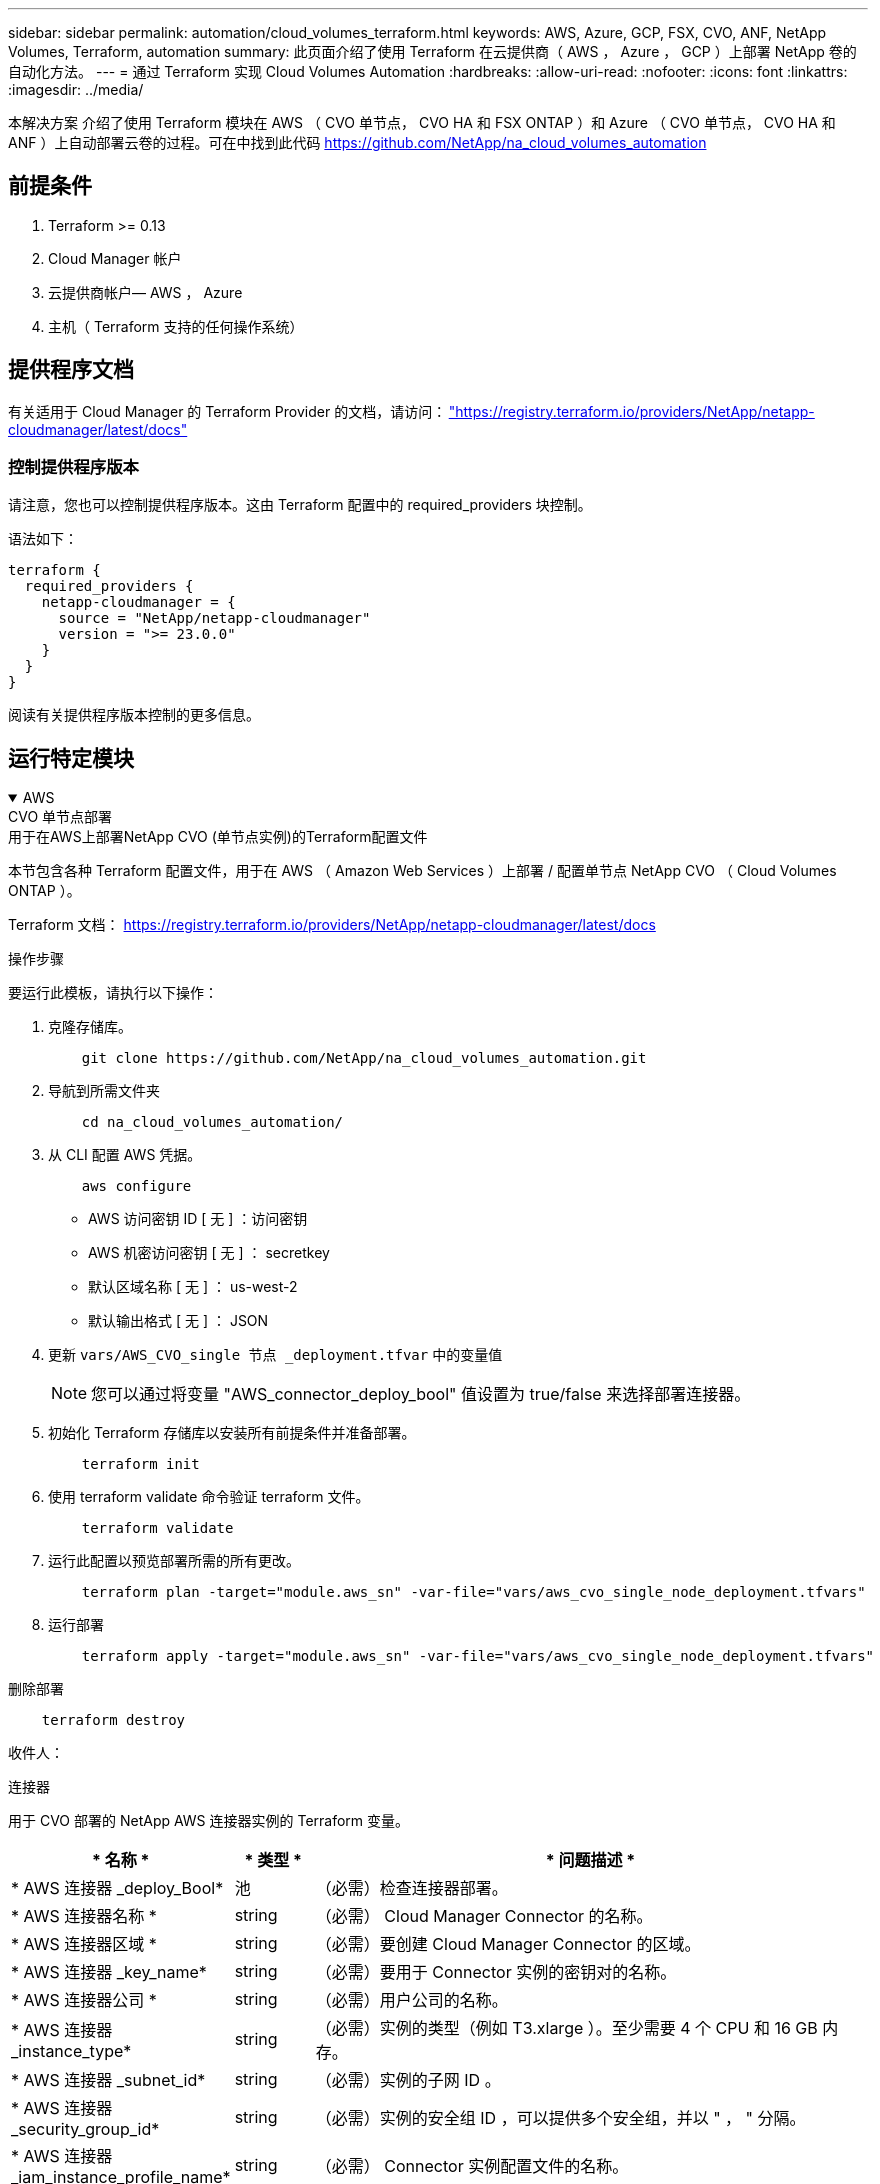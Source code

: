 ---
sidebar: sidebar 
permalink: automation/cloud_volumes_terraform.html 
keywords: AWS, Azure, GCP, FSX, CVO, ANF, NetApp Volumes, Terraform, automation 
summary: 此页面介绍了使用 Terraform 在云提供商（ AWS ， Azure ， GCP ）上部署 NetApp 卷的自动化方法。 
---
= 通过 Terraform 实现 Cloud Volumes Automation
:hardbreaks:
:allow-uri-read: 
:nofooter: 
:icons: font
:linkattrs: 
:imagesdir: ../media/


[role="lead"]
本解决方案 介绍了使用 Terraform 模块在 AWS （ CVO 单节点， CVO HA 和 FSX ONTAP ）和 Azure （ CVO 单节点， CVO HA 和 ANF ）上自动部署云卷的过程。可在中找到此代码 https://github.com/NetApp/na_cloud_volumes_automation[]



== 前提条件

. Terraform >= 0.13
. Cloud Manager 帐户
. 云提供商帐户— AWS ， Azure
. 主机（ Terraform 支持的任何操作系统）




== 提供程序文档

有关适用于 Cloud Manager 的 Terraform Provider 的文档，请访问： link:https://registry.terraform.io/providers/NetApp/netapp-cloudmanager/latest/docs["https://registry.terraform.io/providers/NetApp/netapp-cloudmanager/latest/docs"]



=== 控制提供程序版本

请注意，您也可以控制提供程序版本。这由 Terraform 配置中的 required_providers 块控制。

语法如下：

[source, cli]
----
terraform {
  required_providers {
    netapp-cloudmanager = {
      source = "NetApp/netapp-cloudmanager"
      version = ">= 23.0.0"
    }
  }
}
----
阅读有关提供程序版本控制的更多信息。



== 运行特定模块

.AWS
[%collapsible%open]
====
[role="tabbed-block"]
=====
.CVO 单节点部署
--
.用于在AWS上部署NetApp CVO (单节点实例)的Terraform配置文件
本节包含各种 Terraform 配置文件，用于在 AWS （ Amazon Web Services ）上部署 / 配置单节点 NetApp CVO （ Cloud Volumes ONTAP ）。

Terraform 文档： https://registry.terraform.io/providers/NetApp/netapp-cloudmanager/latest/docs[]

.操作步骤
要运行此模板，请执行以下操作：

. 克隆存储库。
+
[source, cli]
----
    git clone https://github.com/NetApp/na_cloud_volumes_automation.git
----
. 导航到所需文件夹
+
[source, cli]
----
    cd na_cloud_volumes_automation/
----
. 从 CLI 配置 AWS 凭据。
+
[source, cli]
----
    aws configure
----
+
** AWS 访问密钥 ID [ 无 ] ：访问密钥
** AWS 机密访问密钥 [ 无 ] ： secretkey
** 默认区域名称 [ 无 ] ： us-west-2
** 默认输出格式 [ 无 ] ： JSON


. 更新 `vars/AWS_CVO_single 节点 _deployment.tfvar` 中的变量值
+

NOTE: 您可以通过将变量 "AWS_connector_deploy_bool" 值设置为 true/false 来选择部署连接器。

. 初始化 Terraform 存储库以安装所有前提条件并准备部署。
+
[source, cli]
----
    terraform init
----
. 使用 terraform validate 命令验证 terraform 文件。
+
[source, cli]
----
    terraform validate
----
. 运行此配置以预览部署所需的所有更改。
+
[source, cli]
----
    terraform plan -target="module.aws_sn" -var-file="vars/aws_cvo_single_node_deployment.tfvars"
----
. 运行部署
+
[source, cli]
----
    terraform apply -target="module.aws_sn" -var-file="vars/aws_cvo_single_node_deployment.tfvars"
----


删除部署

[source, cli]
----
    terraform destroy
----
.收件人：
`连接器`

用于 CVO 部署的 NetApp AWS 连接器实例的 Terraform 变量。

[cols="20%, 10%, 70%"]
|===
| * 名称 * | * 类型 * | * 问题描述 * 


| * AWS 连接器 _deploy_Bool* | 池 | （必需）检查连接器部署。 


| * AWS 连接器名称 * | string | （必需） Cloud Manager Connector 的名称。 


| * AWS 连接器区域 * | string | （必需）要创建 Cloud Manager Connector 的区域。 


| * AWS 连接器 _key_name* | string | （必需）要用于 Connector 实例的密钥对的名称。 


| * AWS 连接器公司 * | string | （必需）用户公司的名称。 


| * AWS 连接器 _instance_type* | string | （必需）实例的类型（例如 T3.xlarge ）。至少需要 4 个 CPU 和 16 GB 内存。 


| * AWS 连接器 _subnet_id* | string | （必需）实例的子网 ID 。 


| * AWS 连接器 _security_group_id* | string | （必需）实例的安全组 ID ，可以提供多个安全组，并以 " ， " 分隔。 


| * AWS 连接器 _iam_instance_profile_name* | string | （必需） Connector 实例配置文件的名称。 


| * AWS 连接器帐户 ID * | string | （可选） Connector 要关联的 NetApp 帐户 ID 。如果未提供， Cloud Manager 将使用第一个帐户。如果不存在任何帐户， Cloud Manager 将创建一个新帐户。您可以在 Cloud Manager 的帐户选项卡中找到帐户 ID ，网址为 https://cloudmanager.netapp.com[]。 


| * AWS 连接器 _public_ip_bool* | 池 | （可选）指示是否将公有 IP 地址与实例关联。如果未提供，则关联将根据子网的配置完成。 
|===
`s单节点实例`

单个 NetApp CVO 实例的 Terraform 变量。

[cols="20%, 10%, 70%"]
|===
| * 名称 * | * 类型 * | * 问题描述 * 


| * CVO_NAME* | string | （必需） Cloud Volumes ONTAP 工作环境的名称。 


| * CVO_地区 * | string | （必需）要创建工作环境的区域。 


| * CVO_subnet_id* | string | （必需）要创建工作环境的子网 ID 。 


| * CVO_VPC_ID* | string | （可选）要创建工作环境的 VPC ID 。如果未提供此参数，则 VPC 将使用提供的子网 ID 进行计算。 


| * CVO_SVM_password* | string | （必需） Cloud Volumes ONTAP 的管理员密码。 


| * CVO_writing_speed_state* | string | （可选） Cloud Volumes ONTAP 的写入速度设置： "Normal" ， "high" 。默认值为 "Normal" 。 
|===
--
.CVO HA 部署
--
.用于在AWS上部署NetApp CVO (HA对)的Terraform配置文件
本节包含各种 Terraform 配置文件，用于在 AWS （ Amazon Web Services ）上以高可用性对部署 / 配置 NetApp CVO （ Cloud Volumes ONTAP ）。

Terraform 文档： https://registry.terraform.io/providers/NetApp/netapp-cloudmanager/latest/docs[]

.操作步骤
要运行此模板，请执行以下操作：

. 克隆存储库。
+
[source, cli]
----
    git clone https://github.com/NetApp/na_cloud_volumes_automation.git
----
. 导航到所需文件夹
+
[source, cli]
----
    cd na_cloud_volumes_automation/
----
. 从 CLI 配置 AWS 凭据。
+
[source, cli]
----
    aws configure
----
+
** AWS 访问密钥 ID [ 无 ] ：访问密钥
** AWS 机密访问密钥 [ 无 ] ： secretkey
** 默认区域名称 [ 无 ] ： us-west-2
** 默认输出格式 [ 无 ] ： JSON


. 更新 `vars/AWS_CVO_ha_deployment.tfvars` 中的变量值。
+

NOTE: 您可以通过将变量 "AWS_connector_deploy_bool" 值设置为 true/false 来选择部署连接器。

. 初始化 Terraform 存储库以安装所有前提条件并准备部署。
+
[source, cli]
----
      terraform init
----
. 使用 terraform validate 命令验证 terraform 文件。
+
[source, cli]
----
    terraform validate
----
. 运行此配置以预览部署所需的所有更改。
+
[source, cli]
----
    terraform plan -target="module.aws_ha" -var-file="vars/aws_cvo_ha_deployment.tfvars"
----
. 运行部署
+
[source, cli]
----
    terraform apply -target="module.aws_ha" -var-file="vars/aws_cvo_ha_deployment.tfvars"
----


删除部署

[source, cli]
----
    terraform destroy
----
.收件人：
`连接器`

用于 CVO 部署的 NetApp AWS 连接器实例的 Terraform 变量。

[cols="20%, 10%, 70%"]
|===
| * 名称 * | * 类型 * | * 问题描述 * 


| * AWS 连接器 _deploy_Bool* | 池 | （必需）检查连接器部署。 


| * AWS 连接器名称 * | string | （必需） Cloud Manager Connector 的名称。 


| * AWS 连接器区域 * | string | （必需）要创建 Cloud Manager Connector 的区域。 


| * AWS 连接器 _key_name* | string | （必需）要用于 Connector 实例的密钥对的名称。 


| * AWS 连接器公司 * | string | （必需）用户公司的名称。 


| * AWS 连接器 _instance_type* | string | （必需）实例的类型（例如 T3.xlarge ）。至少需要 4 个 CPU 和 16 GB 内存。 


| * AWS 连接器 _subnet_id* | string | （必需）实例的子网 ID 。 


| * AWS 连接器 _security_group_id* | string | （必需）实例的安全组 ID ，可以提供多个安全组，并以 " ， " 分隔。 


| * AWS 连接器 _iam_instance_profile_name* | string | （必需） Connector 实例配置文件的名称。 


| * AWS 连接器帐户 ID * | string | （可选） Connector 要关联的 NetApp 帐户 ID 。如果未提供， Cloud Manager 将使用第一个帐户。如果不存在任何帐户， Cloud Manager 将创建一个新帐户。您可以在 Cloud Manager 的帐户选项卡中找到帐户 ID ，网址为 https://cloudmanager.netapp.com[]。 


| * AWS 连接器 _public_ip_bool* | 池 | （可选）指示是否将公有 IP 地址与实例关联。如果未提供，则关联将根据子网的配置完成。 
|===
`HA 对`

HA 对中 NetApp CVO 实例的 Terraform 变量。

[cols="20%, 10%, 70%"]
|===
| * 名称 * | * 类型 * | * 问题描述 * 


| * CVO_is_ha* | 池 | （可选）指示工作环境是否为 HA 对。默认值为 false 。 


| * CVO_NAME* | string | （必需） Cloud Volumes ONTAP 工作环境的名称。 


| * CVO_地区 * | string | （必需）要创建工作环境的区域。 


| * CVO_Node1_subnet_id* | string | （必需）要创建第一个节点的子网 ID 。 


| * CVO_Node2_subnet_id* | string | （必需）要创建第二个节点的子网 ID 。 


| * CVO_VPC_ID* | string | （可选）要创建工作环境的 VPC ID 。如果未提供此参数，则 VPC 将使用提供的子网 ID 进行计算。 


| * CVO_SVM_password* | string | （必需） Cloud Volumes ONTAP 的管理员密码。 


| * CVO_failover_mode* | string | （可选）对于 HA ， HA 对的故障转移模式为： ["PrivateIP" ， "FlatingIP"] 。"PrivateIP" 用于单个可用性区域， "FlatingIP" 用于多个可用性区域。 


| * CVO_mediate_subnet_id* | string | （可选）对于 HA ，是调解器的子网 ID 。 


| * CVO_mediate_key_pair_name* | string | （可选）对于 HA ，是调解器实例的密钥对名称。 


| * CVO_cluster_floating_IP* | string | （可选）对于 HA FlatingIP ，为集群管理浮动 IP 地址。 


| * CVO_data_float_IP* | string | （可选）对于 HA FlatingIP ，是数据浮动 IP 地址。 


| * CVO_data_float_IP2* | string | （可选）对于 HA FlatingIP ，是数据浮动 IP 地址。 


| * CVO_SVM_floating_IP* | string | （可选）对于 HA FlatingIP ，为 SVM 管理浮动 IP 地址。 


| * CVO_route_table_IDS* | 列表 | （可选）对于 HA FlatingIP ，将使用浮动 IP 更新的路由表 ID 列表。 
|===
--
.FSX 部署
--
.用于在AWS上部署NetApp ONTAP FSX的Terraform配置文件
本节包含用于在 AWS （ Amazon Web Services ）上部署 / 配置 NetApp ONTAP FSX 的各种 Terraform 配置文件。

Terraform 文档： https://registry.terraform.io/providers/NetApp/netapp-cloudmanager/latest/docs[]

.操作步骤
要运行此模板，请执行以下操作：

. 克隆存储库。
+
[source, cli]
----
    git clone https://github.com/NetApp/na_cloud_volumes_automation.git
----
. 导航到所需文件夹
+
[source, cli]
----
    cd na_cloud_volumes_automation/
----
. 从 CLI 配置 AWS 凭据。
+
[source, cli]
----
    aws configure
----
+
** AWS 访问密钥 ID [ 无 ] ：访问密钥
** AWS 机密访问密钥 [ 无 ] ： secretkey
** 默认区域名称 [ 无 ] ： us-west-2
** 默认输出格式 [ 无 ] ：


. 更新 `vars/AWS_FSx_deployment.tfvars` 中的变量值
+

NOTE: 您可以通过将变量 "AWS_connector_deploy_bool" 值设置为 true/false 来选择部署连接器。

. 初始化 Terraform 存储库以安装所有前提条件并准备部署。
+
[source, cli]
----
    terraform init
----
. 使用 terraform validate 命令验证 terraform 文件。
+
[source, cli]
----
    terraform validate
----
. 运行此配置以预览部署所需的所有更改。
+
[source, cli]
----
    terraform plan -target="module.aws_fsx" -var-file="vars/aws_fsx_deployment.tfvars"
----
. 运行部署
+
[source, cli]
----
    terraform apply -target="module.aws_fsx" -var-file="vars/aws_fsx_deployment.tfvars"
----


删除部署

[source, cli]
----
    terraform destroy
----
.秘诀：
`连接器`

NetApp AWS 连接器实例的 Terraform 变量。

[cols="20%, 10%, 70%"]
|===
| * 名称 * | * 类型 * | * 问题描述 * 


| * AWS 连接器 _deploy_Bool* | 池 | （必需）检查连接器部署。 


| * AWS 连接器名称 * | string | （必需） Cloud Manager Connector 的名称。 


| * AWS 连接器区域 * | string | （必需）要创建 Cloud Manager Connector 的区域。 


| * AWS 连接器 _key_name* | string | （必需）要用于 Connector 实例的密钥对的名称。 


| * AWS 连接器公司 * | string | （必需）用户公司的名称。 


| * AWS 连接器 _instance_type* | string | （必需）实例的类型（例如 T3.xlarge ）。至少需要 4 个 CPU 和 16 GB 内存。 


| * AWS 连接器 _subnet_id* | string | （必需）实例的子网 ID 。 


| * AWS 连接器 _security_group_id* | string | （必需）实例的安全组 ID ，可以提供多个安全组，并以 " ， " 分隔。 


| * AWS 连接器 _iam_instance_profile_name* | string | （必需） Connector 实例配置文件的名称。 


| * AWS 连接器帐户 ID * | string | （可选） Connector 要关联的 NetApp 帐户 ID 。如果未提供， Cloud Manager 将使用第一个帐户。如果不存在任何帐户， Cloud Manager 将创建一个新帐户。您可以在 Cloud Manager 的帐户选项卡中找到帐户 ID ，网址为 https://cloudmanager.netapp.com[]。 


| * AWS 连接器 _public_ip_bool* | 池 | （可选）指示是否将公有 IP 地址与实例关联。如果未提供，则关联将根据子网的配置完成。 
|===
`FSX 实例`

NetApp ONTAP FSX 实例的 Terraform 变量。

[cols="20%, 10%, 70%"]
|===
| * 名称 * | * 类型 * | * 问题描述 * 


| * FSx_name* | string | （必需） Cloud Volumes ONTAP 工作环境的名称。 


| * FSx_Region | string | （必需）要创建工作环境的区域。 


| * FSx_primary_subnet_id* | string | （必需）要创建工作环境的主子网 ID 。 


| * FSx_secondary 子网 _id* | string | （必需）要创建工作环境的二级子网 ID 。 


| * FSx_account_id* | string | （必需） FSX 实例将与之关联的 NetApp 帐户 ID 。如果未提供， Cloud Manager 将使用第一个帐户。如果不存在任何帐户， Cloud Manager 将创建一个新帐户。您可以在 Cloud Manager 的帐户选项卡中找到帐户 ID ，网址为 https://cloudmanager.netapp.com[]。 


| * FSx_worklan_id* | string | （必需）工作环境中 Cloud Manager 工作空间的 ID 。 


| * FSx_admin_password* | string | （必需） Cloud Volumes ONTAP 的管理员密码。 


| * FSx_throughput ： capacity* | string | （可选）吞吐量的容量。 


| * FSx_storage_capacity_size* | string | （可选）第一个数据聚合的 EBS 卷大小。对于 GB ，单位可以是： 100 或 500] 。对于 TB ，此单位可以是： 1 ， 2 ， 4 ， 8 ， 16] 。默认值为 "1" 


| * FSx_storage_capacity_size_unit* | string | （可选） ["GB" 或 "TB"] 。默认值为 "TB" 。 


| * FSx_cloudmanager_AWS_credential 名称 * | string | （必需） AWS 凭据帐户名称。 
|===
--
=====
====
.Azure 酒店
[%collapsible%open]
====
[role="tabbed-block"]
=====
.ANF
--
.用于在Azure上部署ANF卷的Terraform配置文件
本节包含用于在 Azure 上部署 / 配置 ANF （ Azure NetApp Files ）卷的各种 Terraform 配置文件。

Terraform 文档： https://registry.terraform.io/providers/hashicorp/azurerm/latest/docs[]

.操作步骤
要运行此模板，请执行以下操作：

. 克隆存储库。
+
[source, cli]
----
    git clone https://github.com/NetApp/na_cloud_volumes_automation.git
----
. 导航到所需文件夹
+
[source, cli]
----
    cd na_cloud_volumes_automation
----
. 登录到 Azure 命令行界面（必须安装 Azure 命令行界面）。
+
[source, cli]
----
    az login
----
. 更新 `vars/azure_anf.tfvars` 中的变量值。
+

NOTE: 您可以选择使用现有的 vnet 和子网部署 ANF 卷，方法是将变量 "vnet_creation_bool" 和 "subnet_creation_bool" 值设置为 false 并提供 "subnet_id_for_anf_vol" 。您也可以将这些值设置为 true 并创建新的 vnet 和子网，在这种情况下，子网 ID 将自动从新创建的子网中获取。

. 初始化 Terraform 存储库以安装所有前提条件并准备部署。
+
[source, cli]
----
    terraform init
----
. 使用 terraform validate 命令验证 terraform 文件。
+
[source, cli]
----
    terraform validate
----
. 运行此配置以预览部署所需的所有更改。
+
[source, cli]
----
    terraform plan -target="module.anf" -var-file="vars/azure_anf.tfvars"
----
. 运行部署
+
[source, cli]
----
    terraform apply -target="module.anf" -var-file="vars/azure_anf.tfvars"
----


删除部署

[source, cli]
----
  terraform destroy
----
.收件人：
`s单节点实例`

单个 NetApp ANF 卷的 Terraform 变量。

[cols="20%, 10%, 70%"]
|===
| * 名称 * | * 类型 * | * 问题描述 * 


| * AZ 位置 * | string | （必需）指定资源所在的受支持 Azure 位置。更改后，系统将强制创建新资源。 


| * AZ 前缀 * | string | （必需）应在其中创建 NetApp 卷的资源组的名称。更改后，系统将强制创建新资源。 


| * 空格 _vnet_address_space* | string | （必需）新创建的 Vnet 用于 ANF 卷部署的地址空间。 


| * AZ 子网地址前缀 * | string | （必需）新创建的 Vnet 要用于 ANF 卷部署的子网地址前缀。 


| * 。 as_volume_path* | string | （必需）卷的唯一文件路径。用于创建挂载目标。更改后，系统将强制创建新资源。 


| * AZ 容量池大小 * | 整型 | （必需）以 TB 为单位提及的容量池大小。 


| * 。 as_vnet_creation_bool* | 布尔值 | （必需）如果要创建新的 vnet ，请将此布尔值设置为 `true` 。将其设置为 `false` 以使用现有 vnet 。 


| * AZ-subnet_creation_bool* | 布尔值 | （必需）将此布尔值设置为 `true` 以创建新子网。将其设置为 `false` 可使用现有子网。 


| * AZ-subnet_id_for_anf_vol* | string | （必需）在您决定使用现有子网时，请注明子网 ID ，方法是将 `ssubnet_creation_bool` 设置为 true 。如果设置为 false ，请将其保留为默认值。 


| * AZ-NetApp_Pool_service_level* | string | （必需）文件系统的目标性能。有效值包括 `Premium` ， `Standard` 或 `超高` 。 


| * AZ-NetApp_vol_service_level* | string | （必需）文件系统的目标性能。有效值包括 `Premium` ， `Standard` 或 `超高` 。 


| * AZ-NetApp_vol_protocol* | string | （可选）以列表形式表示的目标卷协议。支持的单个值包括 `CIFS` ， `NFSv3` 或 `NFSv4.1` 。如果未定义参数，则默认为 `NFSv3` 。更改后，系统将强制创建新资源并丢失数据。 


| * AZ-NetApp_vol_security_style* | string | （可选）卷安全模式，可接受的值为 `Unix` 或 `NTFS` 。如果未提供此参数，则创建的单协议卷默认为 `Unix` （如果为 `NFSv3` 或 `NFSv4.1` volume ）；如果为 `CIFS` ，则默认为 `NTFS` 。在双协议卷中，如果未提供此参数，其值将为 `NTFS` 。 


| * AZ-NetApp_vol_storage_quot* | string | （必需）文件系统允许的最大存储配额，以 GB 为单位。 
|===

NOTE: 根据此建议、此脚本使用 `prevent_destroy` 用于减少配置文件中意外数据丢失的可能性的生命周期参数。有关的详细信息、请参见 `prevent_destroy` 生命周期参数请参见terraform文档： https://developer.hashicorp.com/terraform/tutorials/state/resource-lifecycle#prevent-resource-deletion[]。

--
.ANF 数据保护
--
.用于在Azure上部署具有数据保护功能的ANF卷的Terraform配置文件
本节包含用于在 Azure 上部署 / 配置具有数据保护的 ANF （ Azure NetApp Files ）卷的各种 Terraform 配置文件。

Terraform 文档： https://registry.terraform.io/providers/hashicorp/azurerm/latest/docs[]

.操作步骤
要运行此模板，请执行以下操作：

. 克隆存储库。
+
[source, cli]
----
    git clone https://github.com/NetApp/na_cloud_volumes_automation.git
----
. 导航到所需文件夹
+
[source, cli]
----
    cd na_cloud_volumes_automation
----
. 登录到 Azure 命令行界面（必须安装 Azure 命令行界面）。
+
[source, cli]
----
    az login
----
. 更新 `vars/azure_anf_data_protection.tfvars` 中的变量值。
+

NOTE: 您可以选择使用现有的 vnet 和子网部署 ANF 卷，方法是将变量 "vnet_creation_bool" 和 "subnet_creation_bool" 值设置为 false 并提供 "subnet_id_for_anf_vol" 。您也可以将这些值设置为 true 并创建新的 vnet 和子网，在这种情况下，子网 ID 将自动从新创建的子网中获取。

. 初始化 Terraform 存储库以安装所有前提条件并准备部署。
+
[source, cli]
----
    terraform init
----
. 使用 terraform validate 命令验证 terraform 文件。
+
[source, cli]
----
    terraform validate
----
. 运行此配置以预览部署所需的所有更改。
+
[source, cli]
----
    terraform plan -target="module.anf_data_protection" -var-file="vars/azure_anf_data_protection.tfvars"
----
. 运行部署
+
[source, cli]
----
    terraform apply -target="module.anf_data_protection" -var-file="vars/azure_anf_data_protection.tfvars
----


删除部署

[source, cli]
----
  terraform destroy
----
.收件人：
`ANF 数据保护`

启用了数据保护的单个 ANF 卷的 Terraform 变量。

[cols="20%, 10%, 70%"]
|===
| * 名称 * | * 类型 * | * 问题描述 * 


| * AZ 位置 * | string | （必需）指定资源所在的受支持 Azure 位置。更改后，系统将强制创建新资源。 


| * AZ 备选位置 * | string | （必需）要创建二级卷的 Azure 位置 


| * AZ 前缀 * | string | （必需）应在其中创建 NetApp 卷的资源组的名称。更改后，系统将强制创建新资源。 


| * 空格 _vnet_primary_address_space* | string | （必需）新创建的 Vnet 用于 ANF 主卷部署的地址空间。 


| * 空格 _vnet_secondary 地址空间 * | string | （必需）新创建的 Vnet 用于 ANF 二级卷部署的地址空间。 


| * AZ-subnet_primary_address_prefix* | string | （必需）新创建的 Vnet 要用于 ANF 主卷部署的子网地址前缀。 


| * AZ-subnet_secondary 地址前缀 * | string | （必需）新创建的 Vnet 要用于 ANF 二级卷部署的子网地址前缀。 


| * AZ-volume_path_primary_* | string | （必需）主卷的唯一文件路径。用于创建挂载目标。更改后，系统将强制创建新资源。 


| * AZ 卷路径二级 * | string | （必需）二级卷的唯一文件路径。用于创建挂载目标。更改后，系统将强制创建新资源。 


| * AZ-Capacity_Pool_size_primary_* | 整型 | （必需）以 TB 为单位提及的容量池大小。 


| * AZ 容量池大小二级 * | 整型 | （必需）以 TB 为单位提及的容量池大小。 


| * 。 as_vnet_primary_creation_bool* | 布尔值 | （必需）如果要为主卷创建新的 vnet ，请将此布尔值设置为 `true` 。将其设置为 `false` 以使用现有 vnet 。 


| * 。 as_vnet_secondary _creation_bool* | 布尔值 | （必需）如果要为二级卷创建新的 vnet ，请将此布尔值设置为 `true` 。将其设置为 `false` 以使用现有 vnet 。 


| * AZ-subnet_primary_creation_bool* | 布尔值 | （必需）将此布尔值设置为 `true` ，为主卷创建新子网。将其设置为 `false` 可使用现有子网。 


| * AZ-subnet_secondary _creation_bool* | 布尔值 | （必需）将此布尔值设置为 `true` ，为二级卷创建新子网。将其设置为 `false` 可使用现有子网。 


| * AZ 主子网 ID for_anf_vol* | string | （必需）在您决定使用现有子网时，请注明子网 ID ，方法是将 `ssubnet_primary_creation_bool` 设置为 true 。如果设置为 false ，请将其保留为默认值。 


| * AZ 二级子网 id_for_anf_vol* | string | （必需）在您决定使用现有子网时，请注明子网 ID ，方法是将 `ssubnet_secondary _creation_bool` 设置为 true 。如果设置为 false ，请将其保留为默认值。 


| * AZ-NetApp_Pool_service_level_primary_* | string | （必需）文件系统的目标性能。有效值包括 `Premium` ， `Standard` 或 `超高` 。 


| * AZ-NetApp_Pool_service_level_secondary * | string | （必需）文件系统的目标性能。有效值包括 `Premium` ， `Standard` 或 `超高` 。 


| * AZ-NetApp_vol_service_level_primary_* | string | （必需）文件系统的目标性能。有效值包括 `Premium` ， `Standard` 或 `超高` 。 


| * AZ-NetApp_vol_service_level_secondary * | string | （必需）文件系统的目标性能。有效值包括 `Premium` ， `Standard` 或 `超高` 。 


| * AZ-NetApp_vol_protocol_primary_* | string | （可选）以列表形式表示的目标卷协议。支持的单个值包括 `CIFS` ， `NFSv3` 或 `NFSv4.1` 。如果未定义参数，则默认为 `NFSv3` 。更改后，系统将强制创建新资源并丢失数据。 


| * AZ-NetApp_vol_protocol_secondary * | string | （可选）以列表形式表示的目标卷协议。支持的单个值包括 `CIFS` ， `NFSv3` 或 `NFSv4.1` 。如果未定义参数，则默认为 `NFSv3` 。更改后，系统将强制创建新资源并丢失数据。 


| * AZ-NetApp_vol_storage_quota_primary_* | string | （必需）文件系统允许的最大存储配额，以 GB 为单位。 


| * AZ-NetApp_vol_storage_quota_secondary * | string | （必需）文件系统允许的最大存储配额，以 GB 为单位。 


| * AZ DP 复制频率 * | string | （必需）复制频率，支持的值为 `10 分钟` ， `每小时` ， `dy` ，值区分大小写。 
|===

NOTE: 根据此建议、此脚本使用 `prevent_destroy` 用于减少配置文件中意外数据丢失的可能性的生命周期参数。有关的详细信息、请参见 `prevent_destroy` 生命周期参数请参见terraform文档： https://developer.hashicorp.com/terraform/tutorials/state/resource-lifecycle#prevent-resource-deletion[]。

--
.ANF 双协议
--
.用于在Azure上使用双协议部署ANF卷的Terraform配置文件
本节包含各种 Terraform 配置文件，用于部署 / 配置在 Azure 上启用了双协议的 ANF （ Azure NetApp Files ）卷。

Terraform 文档： https://registry.terraform.io/providers/hashicorp/azurerm/latest/docs[]

.操作步骤
要运行此模板，请执行以下操作：

. 克隆存储库。
+
[source, cli]
----
    git clone https://github.com/NetApp/na_cloud_volumes_automation.git
----
. 导航到所需文件夹
+
[source, cli]
----
    cd na_cloud_volumes_automation
----
. 登录到 Azure 命令行界面（必须安装 Azure 命令行界面）。
+
[source, cli]
----
    az login
----
. 更新 `vars/azure_anf_dual_protocol.tfvars` 中的变量值。
+

NOTE: 您可以选择使用现有的 vnet 和子网部署 ANF 卷，方法是将变量 "vnet_creation_bool" 和 "subnet_creation_bool" 值设置为 false 并提供 "subnet_id_for_anf_vol" 。您也可以将这些值设置为 true 并创建新的 vnet 和子网，在这种情况下，子网 ID 将自动从新创建的子网中获取。

. 初始化 Terraform 存储库以安装所有前提条件并准备部署。
+
[source, cli]
----
    terraform init
----
. 使用 terraform validate 命令验证 terraform 文件。
+
[source, cli]
----
    terraform validate
----
. 运行此配置以预览部署所需的所有更改。
+
[source, cli]
----
    terraform plan -target="module.anf_dual_protocol" -var-file="vars/azure_anf_dual_protocol.tfvars"
----
. 运行部署
+
[source, cli]
----
    terraform apply -target="module.anf_dual_protocol" -var-file="vars/azure_anf_dual_protocol.tfvars"
----


删除部署

[source, cli]
----
  terraform destroy
----
.收件人：
`s单节点实例`

启用了双协议的单个 ANF 卷的 Terraform 变量。

[cols="20%, 10%, 70%"]
|===
| * 名称 * | * 类型 * | * 问题描述 * 


| * AZ 位置 * | string | （必需）指定资源所在的受支持 Azure 位置。更改后，系统将强制创建新资源。 


| * AZ 前缀 * | string | （必需）应在其中创建 NetApp 卷的资源组的名称。更改后，系统将强制创建新资源。 


| * 空格 _vnet_address_space* | string | （必需）新创建的 Vnet 用于 ANF 卷部署的地址空间。 


| * AZ 子网地址前缀 * | string | （必需）新创建的 Vnet 要用于 ANF 卷部署的子网地址前缀。 


| * 。 as_volume_path* | string | （必需）卷的唯一文件路径。用于创建挂载目标。更改后，系统将强制创建新资源。 


| * AZ 容量池大小 * | 整型 | （必需）以 TB 为单位提及的容量池大小。 


| * 。 as_vnet_creation_bool* | 布尔值 | （必需）如果要创建新的 vnet ，请将此布尔值设置为 `true` 。将其设置为 `false` 以使用现有 vnet 。 


| * AZ-subnet_creation_bool* | 布尔值 | （必需）将此布尔值设置为 `true` 以创建新子网。将其设置为 `false` 可使用现有子网。 


| * AZ-subnet_id_for_anf_vol* | string | （必需）在您决定使用现有子网时，请注明子网 ID ，方法是将 `ssubnet_creation_bool` 设置为 true 。如果设置为 false ，请将其保留为默认值。 


| * AZ-NetApp_Pool_service_level* | string | （必需）文件系统的目标性能。有效值包括 `Premium` ， `Standard` 或 `超高` 。 


| * AZ-NetApp_vol_service_level* | string | （必需）文件系统的目标性能。有效值包括 `Premium` ， `Standard` 或 `超高` 。 


| * AZ-NetApp_vol_Protocol1* | string | （必需）以列表形式表示的目标卷协议。支持的单个值包括 `CIFS` ， `NFSv3` 或 `NFSv4.1` 。如果未定义参数，则默认为 `NFSv3` 。更改后，系统将强制创建新资源并丢失数据。 


| * AZ-NetApp_vol_protocol2* | string | （必需）以列表形式表示的目标卷协议。支持的单个值包括 `CIFS` ， `NFSv3` 或 `NFSv4.1` 。如果未定义参数，则默认为 `NFSv3` 。更改后，系统将强制创建新资源并丢失数据。 


| * AZ-NetApp_vol_storage_quot* | string | （必需）文件系统允许的最大存储配额，以 GB 为单位。 


| * AZ-SMB_server_username* | string | （必需）用于创建 ActiveDirectory 对象的用户名。 


| * AZ-SMB_server_password* | string | （必需）用于创建 ActiveDirectory 对象的用户密码。 


| * AZ-SMB_server_name* | string | （必需）用于创建 ActiveDirectory 对象的服务器名称。 


| * AZ-SMB_DNS_servers* | string | （必需）用于创建 ActiveDirectory 对象的 DNS 服务器 IP 。 
|===

NOTE: 根据此建议、此脚本使用 `prevent_destroy` 用于减少配置文件中意外数据丢失的可能性的生命周期参数。有关的详细信息、请参见 `prevent_destroy` 生命周期参数请参见terraform文档： https://developer.hashicorp.com/terraform/tutorials/state/resource-lifecycle#prevent-resource-deletion[]。

--
.来自 Snapshot 的 anf 卷
--
.用于从Azure上的Snapshot部署ANF卷的Terraform配置文件
本节包含用于从 Azure 上的 Snapshot 部署 / 配置 ANF （ Azure NetApp Files ）卷的各种 Terraform 配置文件。

Terraform 文档： https://registry.terraform.io/providers/hashicorp/azurerm/latest/docs[]

.操作步骤
要运行此模板，请执行以下操作：

. 克隆存储库。
+
[source, cli]
----
    git clone https://github.com/NetApp/na_cloud_volumes_automation.git
----
. 导航到所需文件夹
+
[source, cli]
----
    cd na_cloud_volumes_automation
----
. 登录到 Azure 命令行界面（必须安装 Azure 命令行界面）。
+
[source, cli]
----
    az login
----
. 更新 `vars/azure_anf_volume_from_snapshot.tfvars` 中的变量值。



NOTE: 您可以选择使用现有的 vnet 和子网部署 ANF 卷，方法是将变量 "vnet_creation_bool" 和 "subnet_creation_bool" 值设置为 false 并提供 "subnet_id_for_anf_vol" 。您也可以将这些值设置为 true 并创建新的 vnet 和子网，在这种情况下，子网 ID 将自动从新创建的子网中获取。

. 初始化 Terraform 存储库以安装所有前提条件并准备部署。
+
[source, cli]
----
    terraform init
----
. 使用 terraform validate 命令验证 terraform 文件。
+
[source, cli]
----
    terraform validate
----
. 运行此配置以预览部署所需的所有更改。
+
[source, cli]
----
    terraform plan -target="module.anf_volume_from_snapshot" -var-file="vars/azure_anf_volume_from_snapshot.tfvars"
----
. 运行部署
+
[source, cli]
----
    terraform apply -target="module.anf_volume_from_snapshot" -var-file="vars/azure_anf_volume_from_snapshot.tfvars"
----


删除部署

[source, cli]
----
  terraform destroy
----
.收件人：
`s单节点实例`

使用 snapshot 的单个 ANF 卷的 Terraform 变量。

[cols="20%, 10%, 70%"]
|===
| * 名称 * | * 类型 * | * 问题描述 * 


| * AZ 位置 * | string | （必需）指定资源所在的受支持 Azure 位置。更改后，系统将强制创建新资源。 


| * AZ 前缀 * | string | （必需）应在其中创建 NetApp 卷的资源组的名称。更改后，系统将强制创建新资源。 


| * 空格 _vnet_address_space* | string | （必需）新创建的 Vnet 用于 ANF 卷部署的地址空间。 


| * AZ 子网地址前缀 * | string | （必需）新创建的 Vnet 要用于 ANF 卷部署的子网地址前缀。 


| * 。 as_volume_path* | string | （必需）卷的唯一文件路径。用于创建挂载目标。更改后，系统将强制创建新资源。 


| * AZ 容量池大小 * | 整型 | （必需）以 TB 为单位提及的容量池大小。 


| * 。 as_vnet_creation_bool* | 布尔值 | （必需）如果要创建新的 vnet ，请将此布尔值设置为 `true` 。将其设置为 `false` 以使用现有 vnet 。 


| * AZ-subnet_creation_bool* | 布尔值 | （必需）将此布尔值设置为 `true` 以创建新子网。将其设置为 `false` 可使用现有子网。 


| * AZ-subnet_id_for_anf_vol* | string | （必需）在您决定使用现有子网时，请注明子网 ID ，方法是将 `ssubnet_creation_bool` 设置为 true 。如果设置为 false ，请将其保留为默认值。 


| * AZ-NetApp_Pool_service_level* | string | （必需）文件系统的目标性能。有效值包括 `Premium` ， `Standard` 或 `超高` 。 


| * AZ-NetApp_vol_service_level* | string | （必需）文件系统的目标性能。有效值包括 `Premium` ， `Standard` 或 `超高` 。 


| * AZ-NetApp_vol_protocol* | string | （可选）以列表形式表示的目标卷协议。支持的单个值包括 `CIFS` ， `NFSv3` 或 `NFSv4.1` 。如果未定义参数，则默认为 `NFSv3` 。更改后，系统将强制创建新资源并丢失数据。 


| * AZ-NetApp_vol_storage_quot* | string | （必需）文件系统允许的最大存储配额，以 GB 为单位。 


| * 。 as_snapshot_id* | string | （必需）用于创建新 ANF 卷的 Snapshot ID 。 
|===

NOTE: 根据此建议、此脚本使用 `prevent_destroy` 用于减少配置文件中意外数据丢失的可能性的生命周期参数。有关的详细信息、请参见 `prevent_destroy` 生命周期参数请参见terraform文档： https://developer.hashicorp.com/terraform/tutorials/state/resource-lifecycle#prevent-resource-deletion[]。

--
.CVO 单节点部署
--
.用于在Azure上部署单节点CVO的Terraform配置文件
本节包含用于在 Azure 上部署 / 配置单节点 CVO （ Cloud Volumes ONTAP ）的各种 Terraform 配置文件。

Terraform 文档： https://registry.terraform.io/providers/NetApp/netapp-cloudmanager/latest/docs[]

.操作步骤
要运行此模板，请执行以下操作：

. 克隆存储库。
+
[source, cli]
----
    git clone https://github.com/NetApp/na_cloud_volumes_automation.git
----
. 导航到所需文件夹
+
[source, cli]
----
    cd na_cloud_volumes_automation
----
. 登录到 Azure 命令行界面（必须安装 Azure 命令行界面）。
+
[source, cli]
----
    az login
----
. 更新 `vars\azure_CVO_single 节点 _deployment.tfvars` 中的变量。
. 初始化 Terraform 存储库以安装所有前提条件并准备部署。
+
[source, cli]
----
    terraform init
----
. 使用 terraform validate 命令验证 terraform 文件。
+
[source, cli]
----
    terraform validate
----
. 运行此配置以预览部署所需的所有更改。
+
[source, cli]
----
    terraform plan -target="module.az_cvo_single_node_deployment" -var-file="vars\azure_cvo_single_node_deployment.tfvars"
----
. 运行部署
+
[source, cli]
----
    terraform apply -target="module.az_cvo_single_node_deployment" -var-file="vars\azure_cvo_single_node_deployment.tfvars"
----


删除部署

[source, cli]
----
  terraform destroy
----
.收件人：
`s单节点实例`

单节点 Cloud Volumes ONTAP （ CVO ）的 Terraform 变量。

[cols="20%, 10%, 70%"]
|===
| * 名称 * | * 类型 * | * 问题描述 * 


| * 刷新令牌 * | string | （必需） NetApp Cloud Manager 的刷新令牌。这可以从 NetApp Cloud Central 生成。 


| * AZ 连接器名称 * | string | （必需） Cloud Manager Connector 的名称。 


| * AZ 连接器位置 * | string | （必需）创建 Cloud Manager Connector 的位置。 


| * AZ 连接器 _subscription_id* | string | （必需） Azure 订阅的 ID 。 


| * AZ 连接器公司 * | string | （必需）用户公司的名称。 


| * AZ 连接器 _resource_group* | 整型 | （必需） Azure 中要创建资源的资源组。 


| * AZ 连接器 _subnet_id* | string | （必需）虚拟机的子网名称。 


| * AZ 连接器 _vnet_id* | string | （必需）虚拟网络的名称。 


| * AZ 连接器 _network_security_group_name* | string | （必需）实例的安全组名称。 


| * AZ 连接器 _associate_public_ip_address* | string | （必需）指示是否将公有 IP 地址与虚拟机关联。 


| * AZ 连接器帐户 ID * | string | （必需） Connector 要关联的 NetApp 帐户 ID 。如果未提供， Cloud Manager 将使用第一个帐户。如果不存在任何帐户， Cloud Manager 将创建一个新帐户。您可以在 Cloud Manager 的帐户选项卡中找到帐户 ID ，网址为 https://cloudmanager.netapp.com[]。 


| * AZ-Connector_admin_password* | string | （必需） Connector 的密码。 


| * AZ-Connector_admin_username* | string | （必需） Connector 的用户名。 


| * AZ-CVO_NAME* | string | （必需） Cloud Volumes ONTAP 工作环境的名称。 


| * AZ-CVO_OITE* | string | （必需）创建工作环境的位置。 


| * AZ-CVO_subnet_id* | string | （必需） Cloud Volumes ONTAP 系统的子网名称。 


| * AZ-CVO_vnet_id* | string | （必需）虚拟网络的名称。 


| * AZ-CVO_vnet_resource_group* | string | （必需） Azure 中与虚拟网络关联的资源组。 


| * AZ-CVO_data_encryption_type* | string | （必需）工作环境要使用的加密类型： [`Azure` ， `none` ] 。默认值为 `Azure` 。 


| * AZ-CVO_storage_type* | string | （必需）第一个数据聚合的存储类型：`Premium_LRS` ， `Standard_LRS` ， `StandardSSD_LRS` 。默认值为 `Premium_LRS` 


| * AZ-CVO_SVM_password* | string | （必需） Cloud Volumes ONTAP 的管理员密码。 


| * AZ-CVO_workspace ID | string | （必需）要部署 Cloud Volumes ONTAP 的 Cloud Manager 工作空间的 ID 。如果未提供， Cloud Manager 将使用第一个工作空间。您可以从上的 " 工作空间 " 选项卡中找到此 ID https://cloudmanager.netapp.com[]。 


| * AZ-CVO_capacity_tier* | string | （必需）是否为第一个数据聚合启用数据分层：`Blob` ， `none` 。默认值为 `BLOB` 。 


| * AZ-CVO_writing_speed_state* | string | （必需） Cloud Volumes ONTAP 的写入速度设置： [`normal` ， `high` ] 。默认值为 `normal` 。此参数与 HA 对无关。 


| * AZ-CVO_ontap_version* | string | （必需）所需的 ONTAP 版本。如果 "use_latest_version" 设置为 true ，则忽略此参数。默认情况下使用最新版本。 


| * AZ-CVO_instance_type* | string | （必需）要使用的实例类型，具体取决于您选择的许可证类型： Explore ： `Standard_DS3_v2` ， Standard ： `Standard_DS4_v2 ， Standard_DS13_v2 ， Standard_L8s_v2` ， Premium ： `Standard_DS5_v2` ， `S` tandard_DS4_v2 ，适用于所有实例类型： BYOL_14 。有关更多受支持的实例类型，请参见《 Cloud Volumes ONTAP 发行说明》。默认值为 `Standard_DS4_v2` 。 


| * AZ-CVO_LICENSE_TYPE * | string | （必需）要使用的许可证类型。对于单个节点：`azure-cot-explore-paygo` ， `azure-cot-standard-paygo` ， `azure-cot-premy-paygo` ， `azure-cot-premy-BYOL` ， `capacity-paygo` 。对于 HA ：`azure-ha-cot-standard-paygo` ， `azure-ha-cot-premy-paygo` ， `azure-ha-cot-premy-BYOL` ， `ha-capacity-paygo` 。默认值为 `azure-cot-standard-paygo` 。在选择 Bring your own License type capacity-based 或 Freemium 后，请对 HA 使用 `capacity-paygo` 或 `ha-capacity-paygo` 。在选择 Bring Your Own License type Node-Based 后，请使用 `azure-cot-premy-BYOL` 或 `azure-ha-cot-premy-BYOL` for HA 。 


| * AZ-CVO_NSS_account* | string | （必需）用于此 Cloud Volumes ONTAP 系统的 NetApp 支持站点帐户 ID 。如果许可证类型为 BYOL 且未提供 NSS 帐户，则 Cloud Manager 会尝试使用第一个现有 NSS 帐户。 


| * AZ 租户 ID * | string | （必需）在 Azure 中注册的应用程序 / 服务主体的租户 ID 。 


| * AZ 应用程序 ID * | string | （必需）在 Azure 中注册的应用程序 / 服务主体的应用程序 ID 。 


| * AZ-application_key* | string | （必需）在 Azure 中注册的应用程序 / 服务主体的应用程序密钥。 
|===
--
.CVO HA 部署
--
.用于在Azure上部署CVO HA的Terraform配置文件
本节包含用于在 Azure 上部署 / 配置 CVO （ Cloud Volumes ONTAP ） HA （高可用性）的各种 Terraform 配置文件。

Terraform 文档： https://registry.terraform.io/providers/NetApp/netapp-cloudmanager/latest/docs[]

.操作步骤
要运行此模板，请执行以下操作：

. 克隆存储库。
+
[source, cli]
----
    git clone https://github.com/NetApp/na_cloud_volumes_automation.git
----
. 导航到所需文件夹
+
[source, cli]
----
    cd na_cloud_volumes_automation
----
. 登录到 Azure 命令行界面（必须安装 Azure 命令行界面）。
+
[source, cli]
----
    az login
----
. 更新 `vars\azure_CVO_ha_deployment.tfvars` 中的变量。
. 初始化 Terraform 存储库以安装所有前提条件并准备部署。
+
[source, cli]
----
    terraform init
----
. 使用 terraform validate 命令验证 terraform 文件。
+
[source, cli]
----
    terraform validate
----
. 运行此配置以预览部署所需的所有更改。
+
[source, cli]
----
    terraform plan -target="module.az_cvo_ha_deployment" -var-file="vars\azure_cvo_ha_deployment.tfvars"
----
. 运行部署
+
[source, cli]
----
    terraform apply -target="module.az_cvo_ha_deployment" -var-file="vars\azure_cvo_ha_deployment.tfvars"
----


删除部署

[source, cli]
----
  terraform destroy
----
.收件人：
`HA 对实例`

HA 对 Cloud Volumes ONTAP （ CVO ）的 Terraform 变量。

[cols="20%, 10%, 70%"]
|===
| * 名称 * | * 类型 * | * 问题描述 * 


| * 刷新令牌 * | string | （必需） NetApp Cloud Manager 的刷新令牌。这可以从 NetApp Cloud Central 生成。 


| * AZ 连接器名称 * | string | （必需） Cloud Manager Connector 的名称。 


| * AZ 连接器位置 * | string | （必需）创建 Cloud Manager Connector 的位置。 


| * AZ 连接器 _subscription_id* | string | （必需） Azure 订阅的 ID 。 


| * AZ 连接器公司 * | string | （必需）用户公司的名称。 


| * AZ 连接器 _resource_group* | 整型 | （必需） Azure 中要创建资源的资源组。 


| * AZ 连接器 _subnet_id* | string | （必需）虚拟机的子网名称。 


| * AZ 连接器 _vnet_id* | string | （必需）虚拟网络的名称。 


| * AZ 连接器 _network_security_group_name* | string | （必需）实例的安全组名称。 


| * AZ 连接器 _associate_public_ip_address* | string | （必需）指示是否将公有 IP 地址与虚拟机关联。 


| * AZ 连接器帐户 ID * | string | （必需） Connector 要关联的 NetApp 帐户 ID 。如果未提供， Cloud Manager 将使用第一个帐户。如果不存在任何帐户， Cloud Manager 将创建一个新帐户。您可以在 Cloud Manager 的帐户选项卡中找到帐户 ID ，网址为 https://cloudmanager.netapp.com[]。 


| * AZ-Connector_admin_password* | string | （必需） Connector 的密码。 


| * AZ-Connector_admin_username* | string | （必需） Connector 的用户名。 


| * AZ-CVO_NAME* | string | （必需） Cloud Volumes ONTAP 工作环境的名称。 


| * AZ-CVO_OITE* | string | （必需）创建工作环境的位置。 


| * AZ-CVO_subnet_id* | string | （必需） Cloud Volumes ONTAP 系统的子网名称。 


| * AZ-CVO_vnet_id* | string | （必需）虚拟网络的名称。 


| * AZ-CVO_vnet_resource_group* | string | （必需） Azure 中与虚拟网络关联的资源组。 


| * AZ-CVO_data_encryption_type* | string | （必需）工作环境要使用的加密类型： [`Azure` ， `none` ] 。默认值为 `Azure` 。 


| * AZ-CVO_storage_type* | string | （必需）第一个数据聚合的存储类型：`Premium_LRS` ， `Standard_LRS` ， `StandardSSD_LRS` 。默认值为 `Premium_LRS` 


| * AZ-CVO_SVM_password* | string | （必需） Cloud Volumes ONTAP 的管理员密码。 


| * AZ-CVO_workspace ID | string | （必需）要部署 Cloud Volumes ONTAP 的 Cloud Manager 工作空间的 ID 。如果未提供， Cloud Manager 将使用第一个工作空间。您可以从上的 " 工作空间 " 选项卡中找到此 ID https://cloudmanager.netapp.com[]。 


| * AZ-CVO_capacity_tier* | string | （必需）是否为第一个数据聚合启用数据分层：`Blob` ， `none` 。默认值为 `BLOB` 。 


| * AZ-CVO_writing_speed_state* | string | （必需） Cloud Volumes ONTAP 的写入速度设置： [`normal` ， `high` ] 。默认值为 `normal` 。此参数与 HA 对无关。 


| * AZ-CVO_ontap_version* | string | （必需）所需的 ONTAP 版本。如果 "use_latest_version" 设置为 true ，则忽略此参数。默认情况下使用最新版本。 


| * AZ-CVO_instance_type* | string | （必需）要使用的实例类型，具体取决于您选择的许可证类型： Explore ： `Standard_DS3_v2` ， Standard ： `Standard_DS4_v2 ， Standard_DS13_v2 ， Standard_L8s_v2` ， Premium ： `Standard_DS5_v2` ， `standard_DS14_v2` ， BYOL ：为 PayGo 定义的所有实例类型。有关更多受支持的实例类型，请参见《 Cloud Volumes ONTAP 发行说明》。默认值为 `Standard_DS4_v2` 。 


| * AZ-CVO_LICENSE_TYPE * | string | （必需）要使用的许可证类型。对于单个节点：`azure-cot-explore-paygo ， azure-cot-standard-paygo ， azure-cot-premy-paygo ， azure-cot-premy-BYOL ， capacity-paygo` 。HA ：`azure-ha-cot-standard-paygo ， azure-ha-cot-premy-paygo ， azure-ha-cot-premy-BYOL ， ha-capacity-paygo` 。默认值为 `azure-cot-standard-paygo` 。在选择 Bring your own License type capacity-based 或 Freemium 后，请对 HA 使用 `capacity-paygo` 或 `ha-capacity-paygo` 。在选择 Bring Your Own License type Node-Based 后，请使用 `azure-cot-premy-BYOL` 或 `azure-ha-cot-premy-BYOL` for HA 。 


| * AZ-CVO_NSS_account* | string | （必需）用于此 Cloud Volumes ONTAP 系统的 NetApp 支持站点帐户 ID 。如果许可证类型为 BYOL 且未提供 NSS 帐户，则 Cloud Manager 会尝试使用第一个现有 NSS 帐户。 


| * AZ 租户 ID * | string | （必需）在 Azure 中注册的应用程序 / 服务主体的租户 ID 。 


| * AZ 应用程序 ID * | string | （必需）在 Azure 中注册的应用程序 / 服务主体的应用程序 ID 。 


| * AZ-application_key* | string | （必需）在 Azure 中注册的应用程序 / 服务主体的应用程序密钥。 
|===
--
=====
====
.GCP
[%collapsible%open]
====
[role="tabbed-block"]
=====
.CVO 单节点部署
--
.用于在GCP上部署NetApp CVO (单节点实例)的Terraform配置文件
本节包含各种 Terraform 配置文件，用于在 GCP （ Google 云平台）上部署 / 配置单节点 NetApp CVO （ Cloud Volumes ONTAP ）。

Terraform 文档： https://registry.terraform.io/providers/NetApp/netapp-cloudmanager/latest/docs[]

.操作步骤
要运行此模板，请执行以下操作：

. 克隆存储库。
+
[source, cli]
----
    git clone https://github.com/NetApp/na_cloud_volumes_automation.git
----
. 导航到所需文件夹
+
[source, cli]
----
    cd na_cloud_volumes_automation/
----
. 将 GCP 身份验证密钥 JSON 文件保存在目录中。
. 更新 `vars/gcp_CVO_single 节点 _deployment.tfvar` 中的变量值
+

NOTE: 您可以通过将变量 "gcp_connector_deploy_bool" 值设置为 true/false 来选择部署连接器。

. 初始化 Terraform 存储库以安装所有前提条件并准备部署。
+
[source, cli]
----
    terraform init
----
. 使用 terraform validate 命令验证 terraform 文件。
+
[source, cli]
----
    terraform validate
----
. 运行此配置以预览部署所需的所有更改。
+
[source, cli]
----
    terraform plan -target="module.gco_single_node" -var-file="vars/gcp_cvo_single_node_deployment.tfvars"
----
. 运行部署
+
[source, cli]
----
    terraform apply -target="module.gcp_single_node" -var-file="vars/gcp_cvo_single_node_deployment.tfvars"
----


删除部署

[source, cli]
----
    terraform destroy
----
.收件人：
`连接器`

用于 CVO 部署的 NetApp GCP 连接器实例的 Terraform 变量。

[cols="20%, 10%, 70%"]
|===
| * 名称 * | * 类型 * | * 问题描述 * 


| * gcp_connector_deploy_bool* | 池 | （必需）检查连接器部署。 


| * GCP_connector_name* | string | （必需） Cloud Manager Connector 的名称。 


| * GCP_connector_project_id* | string | （必需）要创建连接器的 GCP project_id 。 


| * GCP_connector_zone* | string | （必需）要创建连接器的 GCP 分区。 


| * GCP_connector_company_* | string | （必需）用户公司的名称。 


| * GCP_connector_service_account_email * | string | （必需）连接器实例的 service_account 的电子邮件。此服务帐户用于允许 Connector 创建云卷 ONTAP 。 


| * GCP_connector_service_account_path* | string | （必需） service_account JSON 文件的本地路径，用于 GCP 授权。此服务帐户用于在 GCP 中创建连接器。 


| * gcp_connector_account_id* | string | （可选） Connector 要关联的 NetApp 帐户 ID 。如果未提供， Cloud Manager 将使用第一个帐户。如果不存在任何帐户， Cloud Manager 将创建一个新帐户。您可以在 Cloud Manager 的帐户选项卡中找到帐户 ID ，网址为 https://cloudmanager.netapp.com[]。 
|===
`s单节点实例`

GCP 上单个 NetApp CVO 实例的 Terraform 变量。

[cols="20%, 10%, 70%"]
|===
| * 名称 * | * 类型 * | * 问题描述 * 


| * GCP_CVO_NAME* | string | （必需） Cloud Volumes ONTAP 工作环境的名称。 


| * GCP_CVO_project_id* | string | （必需） GCP 项目的 ID 。 


| * GCP_CVO_Zone* | string | （必需）要创建工作环境的区域的区域。 


| * GCP_CVO_GCP_SERVICE_account* | string | （必需） GCP_SERVICE_account 电子邮件，以便将冷数据分层到 Google Cloud Storage 。 


| * GCP_CVO_SVM_password* | string | （必需） Cloud Volumes ONTAP 的管理员密码。 


| * GCP_CVO_workspace ID | string | （可选）要部署 Cloud Volumes ONTAP 的 Cloud Manager 工作空间的 ID 。如果未提供， Cloud Manager 将使用第一个工作空间。您可以从上的 " 工作空间 " 选项卡中找到此 ID https://cloudmanager.netapp.com[]。 


| * GCP_CVO_LICENSE_TYPE * | string | （可选）要使用的许可证类型。对于单个节点： "capacity-payge" ， "gcp-cot-explore-payge" ， "gcp-cot-standard-payge" ， "gcp-cot-premy-payge" ， "gcp-cot-premy-BYOL" ， 对于 HA ： "ha-capacity-payge" ， "gcp-ha-cot-explore-payge" ， "gcp-ha-cot-standard-payge" ， "gcp-ha-cot-premy-payge" ， "gcp-ha-cot-premy-BYOL" 。对于单个节点，默认值为 "capacity-payGo" ，对于 HA ，默认值为 "ha-capacity-payGo" 。 


| * GCP_CVO_capacity_package_name* | string | （可选）容量包名称： [' 基本 ' ， ' 专业 ' ， 'Freemi'] 。默认值为 " 基本 " 。 
|===
--
.CVO HA 部署
--
.用于在GCP上部署NetApp CVO (HA对)的Terraform配置文件
本节包含各种 Terraform 配置文件，用于在 GCP （ Google 云平台）上以高可用性对部署 / 配置 NetApp CVO （ Cloud Volumes ONTAP ）。

Terraform 文档： https://registry.terraform.io/providers/NetApp/netapp-cloudmanager/latest/docs[]

.操作步骤
要运行此模板，请执行以下操作：

. 克隆存储库。
+
[source, cli]
----
    git clone https://github.com/NetApp/na_cloud_volumes_automation.git
----
. 导航到所需文件夹
+
[source, cli]
----
    cd na_cloud_volumes_automation/
----
. 将 GCP 身份验证密钥 JSON 文件保存在目录中。
. 更新 `vars/gcp_CVO_ha_deployment.tfvars` 中的变量值。
+

NOTE: 您可以通过将变量 "gcp_connector_deploy_bool" 值设置为 true/false 来选择部署连接器。

. 初始化 Terraform 存储库以安装所有前提条件并准备部署。
+
[source, cli]
----
      terraform init
----
. 使用 terraform validate 命令验证 terraform 文件。
+
[source, cli]
----
    terraform validate
----
. 运行此配置以预览部署所需的所有更改。
+
[source, cli]
----
    terraform plan -target="module.gcp_ha" -var-file="vars/gcp_cvo_ha_deployment.tfvars"
----
. 运行部署
+
[source, cli]
----
    terraform apply -target="module.gcp_ha" -var-file="vars/gcp_cvo_ha_deployment.tfvars"
----


删除部署

[source, cli]
----
    terraform destroy
----
.收件人：
`连接器`

用于 CVO 部署的 NetApp GCP 连接器实例的 Terraform 变量。

[cols="20%, 10%, 70%"]
|===
| * 名称 * | * 类型 * | * 问题描述 * 


| * gcp_connector_deploy_bool* | 池 | （必需）检查连接器部署。 


| * GCP_connector_name* | string | （必需） Cloud Manager Connector 的名称。 


| * GCP_connector_project_id* | string | （必需）要创建连接器的 GCP project_id 。 


| * GCP_connector_zone* | string | （必需）要创建连接器的 GCP 分区。 


| * GCP_connector_company_* | string | （必需）用户公司的名称。 


| * GCP_connector_service_account_email * | string | （必需）连接器实例的 service_account 的电子邮件。此服务帐户用于允许 Connector 创建云卷 ONTAP 。 


| * GCP_connector_service_account_path* | string | （必需） service_account JSON 文件的本地路径，用于 GCP 授权。此服务帐户用于在 GCP 中创建连接器。 


| * gcp_connector_account_id* | string | （可选） Connector 要关联的 NetApp 帐户 ID 。如果未提供， Cloud Manager 将使用第一个帐户。如果不存在任何帐户， Cloud Manager 将创建一个新帐户。您可以在 Cloud Manager 的帐户选项卡中找到帐户 ID ，网址为 https://cloudmanager.netapp.com[]。 
|===
`HA 对`

GCP 上 HA 对中 NetApp CVO 实例的 Terraform 变量。

[cols="20%, 10%, 70%"]
|===
| * 名称 * | * 类型 * | * 问题描述 * 


| * GCP_CVO_is_ha* | 池 | （可选）指示工作环境是否为 HA 对。默认值为 false 。 


| * GCP_CVO_NAME* | string | （必需） Cloud Volumes ONTAP 工作环境的名称。 


| * GCP_CVO_project_id* | string | （必需） GCP 项目的 ID 。 


| * GCP_CVO_Zone* | string | （必需）要创建工作环境的区域的区域。 


| * GCP_CVO_Node1_Zone* | string | （可选）节点 1 的分区。 


| * GCP_CVO_Node2_Zone* | string | （可选）节点 2 的分区。 


| * GCP_CVO_mediate_zone* | string | （可选）用于调解器的分区。 


| * GCP_CVO_VPC_ID* | string | （可选） VPC 的名称。 


| * GCP_CVO_subnet_id* | string | （可选） Cloud Volumes ONTAP 的子网名称。默认值为： "default" 。 


| * GCP_CVO_vpc0_node_and_data_connection* | string | （可选） NIC1 的 VPC 路径，节点和数据连接所需。如果使用共享 VPC ，则必须提供 netwrok_project_id 。 


| * GCP_CVO_vpc1_cluster_connectivity* | string | （可选） NIC2 的 VPC 路径，集群连接所需。 


| * GCP_CVO_vpc2_ha_connectivity* | string | （可选） NIC3 的 VPC 路径， HA 连接所需。 


| * GCP_CVO_vpc3_data_replication * | string | （可选） NIC4 的 VPC 路径，数据复制所需。 


| * GCP_CVO_subnet0_node_and_data_connection* | string | （可选） NIC 1 的子网路径，节点和数据连接需要此路径。如果使用共享 VPC ，则必须提供 netwrok_project_id 。 


| * GCP_CVO_subnet1_cluster_connectivity* | string | （可选） NIC 2 的子网路径，集群连接所需。 


| * GCP_CVO_subnet2_ha_connectivity* | string | （可选） NIC3 的子网路径， HA 连接所需。 


| * GCP_CVO_subnet3_data_replication * | string | （可选） NIC4 的子网路径，数据复制所需。 


| * GCP_CVO_GCP_SERVICE_account* | string | （必需） GCP_SERVICE_account 电子邮件，以便将冷数据分层到 Google Cloud Storage 。 


| * GCP_CVO_SVM_password* | string | （必需） Cloud Volumes ONTAP 的管理员密码。 


| * GCP_CVO_workspace ID | string | （可选）要部署 Cloud Volumes ONTAP 的 Cloud Manager 工作空间的 ID 。如果未提供， Cloud Manager 将使用第一个工作空间。您可以从上的 " 工作空间 " 选项卡中找到此 ID https://cloudmanager.netapp.com[]。 


| * GCP_CVO_LICENSE_TYPE * | string | （可选）要使用的许可证类型。对于单个节点： "capacity-payge" ， "gcp-cot-explore-payge" ， "gcp-cot-standard-payge" ， "gcp-cot-premy-payge" ， "gcp-cot-premy-BYOL" ， 对于 HA ： "ha-capacity-payge" ， "gcp-ha-cot-explore-payge" ， "gcp-ha-cot-standard-payge" ， "gcp-ha-cot-premy-payge" ， "gcp-ha-cot-premy-BYOL" 。对于单个节点，默认值为 "capacity-payGo" ，对于 HA ，默认值为 "ha-capacity-payGo" 。 


| * GCP_CVO_capacity_package_name* | string | （可选）容量包名称： [' 基本 ' ， ' 专业 ' ， 'Freemi'] 。默认值为 " 基本 " 。 


| * GCP_CVO_GCP_volume_size* | string | （可选）第一个数据聚合的 GCP 卷大小。对于 GB ，单位可以是： 100 或 500] 。对于 TB ，此单位可以是： 1 ， 2 ， 4 ， 8 。默认值为 "1" 。 


| * GCP_CVO_GCP_volume_size_unit* | string | （可选） ["GB" 或 "TB"] 。默认值为 "TB" 。 
|===
--
.NetApp卷卷
--
.用于在GCP上部署NetApp卷的Terraform配置文件
本节包含用于在GCP (Google云平台)上部署/配置NetApp卷(Google Cloud NetApp卷)卷的各种Terraform配置文件。

Terraform 文档： https://registry.terraform.io/providers/NetApp/netapp-gcp/latest/docs[]

.操作步骤
要运行此模板，请执行以下操作：

. 克隆存储库。
+
[source, cli]
----
    git clone https://github.com/NetApp/na_cloud_volumes_automation.git
----
. 导航到所需文件夹
+
[source, cli]
----
    cd na_cloud_volumes_automation/
----
. 将 GCP 身份验证密钥 JSON 文件保存在目录中。
. 更新 `vars/gcp_cvs_volume.tfvars` 中的变量值。
. 初始化 Terraform 存储库以安装所有前提条件并准备部署。
+
[source, cli]
----
      terraform init
----
. 使用 terraform validate 命令验证 terraform 文件。
+
[source, cli]
----
    terraform validate
----
. 运行此配置以预览部署所需的所有更改。
+
[source, cli]
----
    terraform plan -target="module.gcp_cvs_volume" -var-file="vars/gcp_cvs_volume.tfvars"
----
. 运行部署
+
[source, cli]
----
    terraform apply -target="module.gcp_cvs_volume" -var-file="vars/gcp_cvs_volume.tfvars"
----


删除部署

[source, cli]
----
    terraform destroy
----
.收件人：
`NetApp Volumes Volume`

NetApp GCP NetApp卷卷的Terraform变量。

[cols="20%, 10%, 70%"]
|===
| * 名称 * | * 类型 * | * 问题描述 * 


| * GCP_CVS_NAME* | string | (必需) NetApp卷卷的名称。 


| * GCP_CVS_project_id* | string | (必需)要创建NetApp卷卷的GCP project_id。 


| * GCP_CVS_GCP_service_account_path* | string | （必需） service_account JSON 文件的本地路径，用于 GCP 授权。此服务帐户用于在GCP中创建NetApp卷卷。 


| * GCP_CVS_EORG* | string | (必需)要创建NetApp卷卷的GCP区域。 


| * GCP_CVS_NETWORK* | string | （必需）卷的网络 VPC 。 


| * GCP_CVS_SIZE * | 整型 | （必需）卷大小介于 1024 到 102400 之间（含 GiB ）。 


| * GCP_CVS_volume_path* | string | （可选）卷的卷路径名称。 


| * GCP_CVS_protocol_Types* | string | （必需）卷的 protocol_type 。对于 NFS ，请使用 "NFSv3" 或 "NFSv4" ，对于 SMB ，请使用 "CIFS" 或 "MB" 。 
|===
--
=====
====